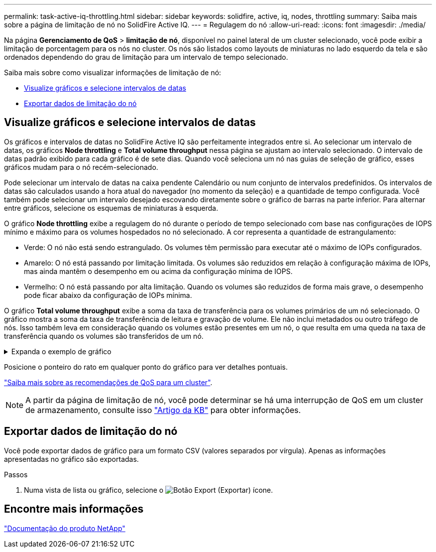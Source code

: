 ---
permalink: task-active-iq-throttling.html 
sidebar: sidebar 
keywords: solidfire, active, iq, nodes, throttling 
summary: Saiba mais sobre a página de limitação de nó no SolidFire Active IQ. 
---
= Regulagem do nó
:allow-uri-read: 
:icons: font
:imagesdir: ./media/


[role="lead"]
Na página *Gerenciamento de QoS* > *limitação de nó*, disponível no painel lateral de um cluster selecionado, você pode exibir a limitação de porcentagem para os nós no cluster. Os nós são listados como layouts de miniaturas no lado esquerdo da tela e são ordenados dependendo do grau de limitação para um intervalo de tempo selecionado.

Saiba mais sobre como visualizar informações de limitação de nó:

* <<Visualize gráficos e selecione intervalos de datas>>
* <<Exportar dados de limitação do nó>>




== Visualize gráficos e selecione intervalos de datas

Os gráficos e intervalos de datas no SolidFire Active IQ são perfeitamente integrados entre si. Ao selecionar um intervalo de datas, os gráficos *Node throttling* e *Total volume throughput* nessa página se ajustam ao intervalo selecionado. O intervalo de datas padrão exibido para cada gráfico é de sete dias. Quando você seleciona um nó nas guias de seleção de gráfico, esses gráficos mudam para o nó recém-selecionado.

Pode selecionar um intervalo de datas na caixa pendente Calendário ou num conjunto de intervalos predefinidos. Os intervalos de datas são calculados usando a hora atual do navegador (no momento da seleção) e a quantidade de tempo configurada. Você também pode selecionar um intervalo desejado escovando diretamente sobre o gráfico de barras na parte inferior. Para alternar entre gráficos, selecione os esquemas de miniaturas à esquerda.

O gráfico *Node throttling* exibe a regulagem do nó durante o período de tempo selecionado com base nas configurações de IOPS mínimo e máximo para os volumes hospedados no nó selecionado. A cor representa a quantidade de estrangulamento:

* Verde: O nó não está sendo estrangulado. Os volumes têm permissão para executar até o máximo de IOPs configurados.
* Amarelo: O nó está passando por limitação limitada. Os volumes são reduzidos em relação à configuração máxima de IOPs, mas ainda mantêm o desempenho em ou acima da configuração mínima de IOPS.
* Vermelho: O nó está passando por alta limitação. Quando os volumes são reduzidos de forma mais grave, o desempenho pode ficar abaixo da configuração de IOPs mínima.


O gráfico *Total volume throughput* exibe a soma da taxa de transferência para os volumes primários de um nó selecionado. O gráfico mostra a soma da taxa de transferência de leitura e gravação de volume. Ele não inclui metadados ou outro tráfego de nós. Isso também leva em consideração quando os volumes estão presentes em um nó, o que resulta em uma queda na taxa de transferência quando os volumes são transferidos de um nó.

.Expanda o exemplo de gráfico
[%collapsible]
====
image:node_throttling_range.PNG["Exibição gráfica para limitação de nó"]

====
Posicione o ponteiro do rato em qualquer ponto do gráfico para ver detalhes pontuais.

link:task-active-iq-qos-recommendations.html["Saiba mais sobre as recomendações de QoS para um cluster"].


NOTE: A partir da página de limitação de nó, você pode determinar se há uma interrupção de QoS em um cluster de armazenamento, consulte isso https://kb.netapp.com/Advice_and_Troubleshooting/Data_Storage_Software/Element_Software/How_to_check_for_QoS_pushback_in_Element_Software["Artigo da KB"^] para obter informações.



== Exportar dados de limitação do nó

Você pode exportar dados de gráfico para um formato CSV (valores separados por vírgula). Apenas as informações apresentadas no gráfico são exportadas.

.Passos
. Numa vista de lista ou gráfico, selecione o image:export_button.PNG["Botão Export (Exportar)"] ícone.




== Encontre mais informações

https://www.netapp.com/support-and-training/documentation/["Documentação do produto NetApp"^]
